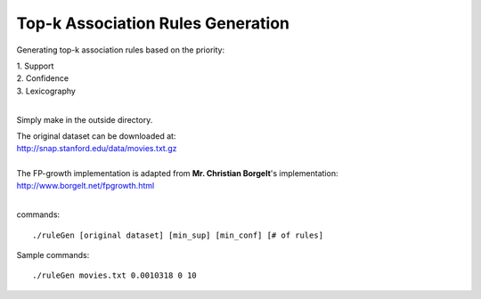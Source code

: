 Top-k Association Rules Generation
==================================

Generating top-k association rules based on the priority:

| 1. Support
| 2. Confidence
| 3. Lexicography
| 

Simply make in the outside directory.

| The original dataset can be downloaded at:
| http://snap.stanford.edu/data/movies.txt.gz
| 
| The FP-growth implementation is adapted from **Mr. Christian Borgelt**'s implementation:
| http://www.borgelt.net/fpgrowth.html
| 

commands:

::

    ./ruleGen [original dataset] [min_sup] [min_conf] [# of rules]

Sample commands:

::

    ./ruleGen movies.txt 0.0010318 0 10
